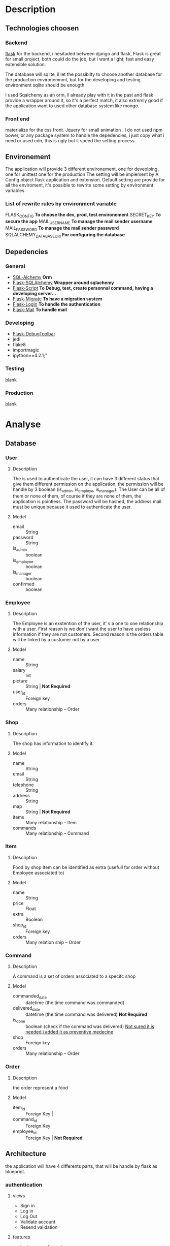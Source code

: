 * Description
** Technologies choosen
*** Backend
   [[http://flask.pocoo.org/][flask]] for the backend, i hesitaded between django and flask, Flask is great for small project, both could do the job, but i want a light, fast and easy extensible solution.

The database will sqlite, il let the possibilty to choose another database for the production environemnmt, but for the developing and testing environment sqlite should be enougth.

I used Sqalchemy as an orm, il already play with it in the past and flask provide a wrapper around it, so it's a perfect match, it also extremly good if the application want to used other database system like mongo.

*** Front end
	materialize for the css front.
	Jquery for small animation .
	I do not used npm bower, or any package system to handle the depedencies, i just copy what i need or used cdn, this is ugly but it speed the setting process.

** Environement
   The application will provide 3 different environement, one for deveolping, one for unittest one for the production
   The setting will be implement by A Config object flask application and extension.
   Default setting are provide for all the enviroment, it's possible to rewrite some setting by environment variables
   
*** List of rewrite rules by environment variable
	FLASK_CONFIG *To choose the dev, prod, test environement*
    SECRET_KEY *To secure the app*
    MAIL_USERNAME *To manage the mail sender username*
    MAIL_PASSWORD *To manage the mail sender password*
	SQLALCHEMY_DATABASE_URI *For configuring the database*
** Depedencies
*** General
	+ [[http://www.sqlalchemy.org/][SQL-Alchemy]] *Orm*
	+ [[http://flask-sqlalchemy.pocoo.org/2.1/][Flask-SQLAlchemy]] *Wrapper around sqlachemy*
	+ [[http://flask-script.readthedocs.io/en/latest/][Flask-Script]] *To Debug, test, create personnal command, having a developing server...*
	+ [[http://flask-migrate.readthedocs.io/en/latest/][Flask-Migrate]] *To have a migration system*
	+ [[https://pypi.python.org/pypi/Flask-Login][Flask-Login]] *To handle the authentication*
	+ [[http://pythonhosted.org/Flask-Mail/][Flask-Mail]] *To handle mail*
*** Developing
	+ [[https://pypi.python.org/pypi/Flask-DebugToolbar][Flask-DebugToolbar]]
	+ jedi
	+ flake8
    + importmagic
    + ipython==4.2.1;"
*** Testing
	blank
*** Production
	blank

* Analyse
** Database
*** User
**** Description
	 The is used to authenticate the user, it can have 3 different status that give them different permission on the application, the permission will be handle by 3 boolean (is_admin, is_employe, is_manager). The User can be all of them or none of them, of course if they are none of them, the application is pointless.
The password will be hashed, the address mail must be unique because it used to authenticate the user.
**** Model
	+ email :: String
	+ password :: String
	+ is_admin :: boolean
	+ is_employee :: boolean
	+ is_manager :: boolean
	+ confirmed :: boolean

*** Employee
**** Description
	 The Employee is an exstention of the user, it' s a one to one relationship with a user.
	 First reason is we don't want the user to have useless information if they are not customers.
	 Second reason is the orders table will be linked by a customer not by a user.
**** Model
	 + name :: String
	 + salary :: Int
	 + picture :: String | *Not Required*
	 + user_id :: Foreign key
	 + orders :: Many relationship -- Order
*** Shop
**** Description
	 The shop has information to identify it.
**** Model
	+ name :: String
	+ email :: String
	+ telephone :: String
	+ address :: String
	+ map :: String | *Not Required*
	+ items :: Many relationship -- Item
	+ commands :: Many relationship -- Command
		  
*** Item
**** Description
	 Food by shop
	 Item can be identified as extra (usefull for order without Employee associated to)
**** Model
	+ name :: String
	+ price :: Float
	+ extra :: Boolean
	+ shop_id :: Foreign key 
	+ orders :: Many relation ship --  Order

*** Command
**** Description
	 A command is a set of orders associated to a specifc shop
**** Model
	 + commanded_date :: datetime (the time command was commanded)
	 + delivered_date :: datetime (the time command was delivered) *Not Required*
	 + is_done :: boolean (check if the command was delivered) _Not sured it is needed,i added it as preventive medecine_
	 + shop :: Foreign key
	 + orders :: Many relationship -- Order
	 
*** Order
**** Description
	 the order represent a food
**** Model
	 + item_id :: Foreign Key | 
	 + command_id :: Foreign Key
	 + employee_id :: Foreign Key | *Not Required*

** Architecture
   the application will have 4 differents parts, that will be handle by flask as blueprint.
*** authentication
	
**** views
	 + Sign in
	 + Log in
	 + Log Out
	 + Validate account
	 + Resend validation
	   
**** features
	+ login_required decorator
	+ is_employee decorator
	+ is_manager decorator
	+ is_admin decorator

**** forms
	 Login form
	 Sign in Form
	 

*** main 
**** views
	 + main (a list of items filtered by the current command)
	   + A list of items will be presented to the current user
	   + An add button to add the item
	   + A cancel button to reset the item count to 0
	   + A Register button, to handle the current command 
	 + history
	   + List of previous command
		 
**** Form
	 User Command form
	 
*** manager
**** views
	 + new command
	 + crud for the shop
	 + crud for the items
	 + list of current orders for the command 

**** features
	 + create and edit shop
	 + create and edit items
	 + make a new command
	 + edit the current command
	 + passed the command as done
	   

**** forms
	 + Shop Form
	 + Item Form


*** admin
	TODO

* Tasks
** boilerplate [4/4]
   + [X] make an hello world
   + [X] make a base template
   + [X] make a template for the main blueprint
   + [X] integrate materialize

** Dependencies settings installation [4/6]
	+ [X] Flask-Script
	+ [X] Flask-Debugtollbar
	+ [X] Flask-SQLAlchemy
	+ [X] Flask-Migrate 
	+ [ ] Flask-Login
	+ [ ] Flask-mail


** Dependencies settings configuration [4/6]
	+ [X] Flask-Script
	+ [X] Flask-Debugtollbar
	+ [X] Flask-SQLAlchemy
	+ [X] Flask-Migrate 
	+ [ ] Flask-Login
	+ [ ] Flask-mail

** Models [1/1]
   + [ ] create the User model
   

** Blueprint setting [1/4]
   + [X] Create the main blueprint
   + [ ] Create the auth blueprint
   + [ ] Create the manager blueprint
   + [ ] Create the admin blueprint

** Config setting [4/4]
   + [X] Create the basic config
   + [X] Create the development config
   + [X] Create the testing config
   + [X] Create the production config
